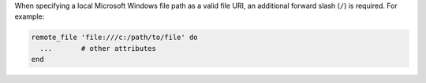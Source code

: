 .. The contents of this file may be included in multiple topics (using the includes directive).
.. The contents of this file should be modified in a way that preserves its ability to appear in multiple topics.

When specifying a local Microsoft Windows file path as a valid file URI, an additional forward slash (``/``) is required. For example:

.. code-block:: ruby

   remote_file 'file:///c:/path/to/file' do
     ...       # other attributes
   end

